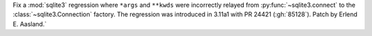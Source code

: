 Fix a :mod:`sqlite3` regression where ``*args`` and ``**kwds`` were
incorrectly relayed from :py:func:`~sqlite3.connect` to the
:class:`~sqlite3.Connection` factory. The regression was introduced in 3.11a1
with PR 24421 (:gh:`85128`). Patch by Erlend E. Aasland.`
